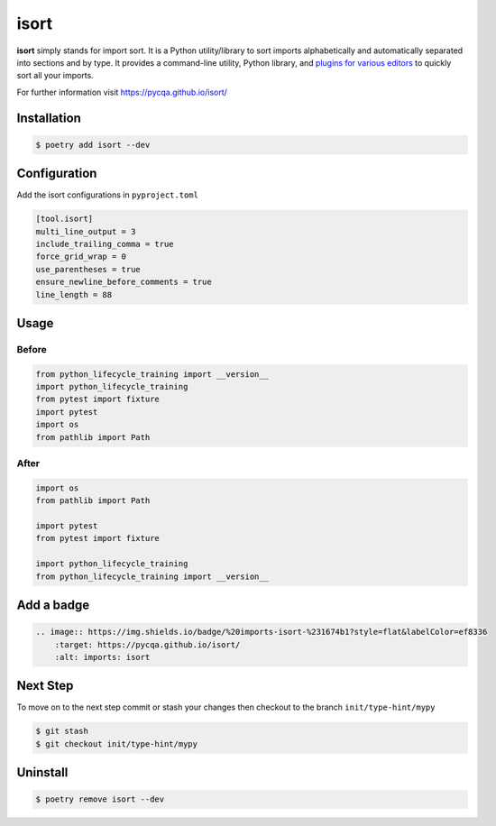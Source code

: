 =====
isort
=====

**isort** simply stands for import sort. It is a Python utility/library to sort imports
alphabetically and automatically separated into sections and by type. It provides a
command-line utility, Python library, and `plugins for various editors`_ to quickly sort
all your imports.

For further information visit https://pycqa.github.io/isort/

Installation
------------

.. code-block:: console

    $ poetry add isort --dev

Configuration
-------------

Add the isort configurations in ``pyproject.toml``

.. code-block:: cfg

    [tool.isort]
    multi_line_output = 3
    include_trailing_comma = true
    force_grid_wrap = 0
    use_parentheses = true
    ensure_newline_before_comments = true
    line_length = 88

Usage
-----

Before
~~~~~~

.. code-block:: python

    from python_lifecycle_training import __version__
    import python_lifecycle_training
    from pytest import fixture
    import pytest
    import os
    from pathlib import Path

After
~~~~~

.. code-block:: python

    import os
    from pathlib import Path

    import pytest
    from pytest import fixture

    import python_lifecycle_training
    from python_lifecycle_training import __version__

Add a badge
-----------

.. image:: https://img.shields.io/badge/%20imports-isort-%231674b1?style=flat&labelColor=ef8336
    :target: https://pycqa.github.io/isort/
    :alt: imports: isort

.. code-block:: RST

    .. image:: https://img.shields.io/badge/%20imports-isort-%231674b1?style=flat&labelColor=ef8336
        :target: https://pycqa.github.io/isort/
        :alt: imports: isort

Next Step
---------

To move on to the next step commit or stash your changes then checkout to the branch
``init/type-hint/mypy``

.. code-block:: console

    $ git stash
    $ git checkout init/type-hint/mypy

Uninstall
---------

.. code-block:: console

    $ poetry remove isort --dev

.. _plugins for various editors: https://github.com/pycqa/isort/wiki/isort-Plugins
